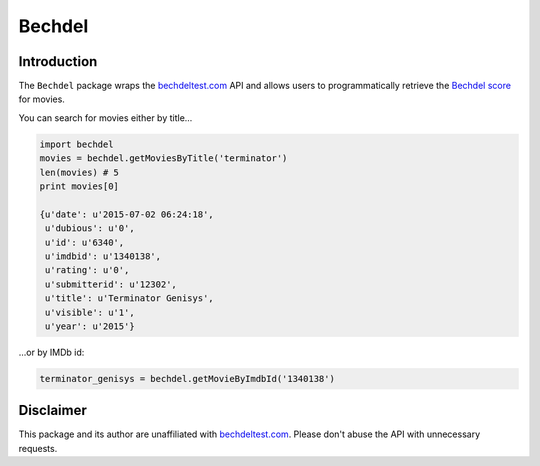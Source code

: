 Bechdel
=======

Introduction
~~~~~~~~~~~~

The ``Bechdel`` package wraps the
`bechdeltest.com <http://bechdeltest.com>`__ API and allows users to
programmatically retrieve the `Bechdel
score <https://enwikipedia.org/wiki/Bechdel_test>`__ for movies.

You can search for movies either by title...

.. code:: python


    import bechdel
    movies = bechdel.getMoviesByTitle('terminator')
    len(movies) # 5
    print movies[0]

    {u'date': u'2015-07-02 06:24:18',
     u'dubious': u'0',
     u'id': u'6340',
     u'imdbid': u'1340138',
     u'rating': u'0',
     u'submitterid': u'12302',
     u'title': u'Terminator Genisys',
     u'visible': u'1',
     u'year': u'2015'}

...or by IMDb id:

.. code:: python


    terminator_genisys = bechdel.getMovieByImdbId('1340138')

Disclaimer
~~~~~~~~~~

This package and its author are unaffiliated with
`bechdeltest.com <http://bechdeltest.com>`__. Please don't abuse the API
with unnecessary requests.

.. |Travis-CI Build Status| image:: https://travis-ci.org/expersso/bechdel.svg?branch=master
   :target: https://travis-ci.org/expersso/bechdel
.. |codecov.io| image:: https://codecov.io/github/expersso/bechdel/coverage.svg?branch=master
   :target: https://codecov.io/github/expersso/bechdel?branch=master
